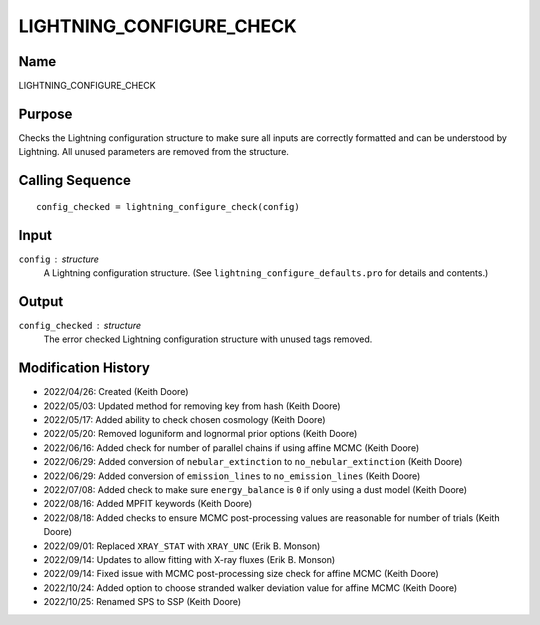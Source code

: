 LIGHTNING_CONFIGURE_CHECK
=========================

Name
----
LIGHTNING_CONFIGURE_CHECK

Purpose
-------
Checks the Lightning configuration structure to make sure
all inputs are correctly formatted and can be understood by
Lightning. All unused parameters are removed from the
structure.

Calling Sequence
----------------
::

    config_checked = lightning_configure_check(config)

Input
-----
``config`` : structure
    A Lightning configuration structure. (See
    ``lightning_configure_defaults.pro`` for details and contents.)

Output
------
``config_checked`` : structure
    The error checked Lightning configuration structure with
    unused tags removed.

Modification History
--------------------
- 2022/04/26: Created (Keith Doore)
- 2022/05/03: Updated method for removing key from hash (Keith Doore)
- 2022/05/17: Added ability to check chosen cosmology (Keith Doore)
- 2022/05/20: Removed loguniform and lognormal prior options (Keith Doore)
- 2022/06/16: Added check for number of parallel chains if using affine MCMC (Keith Doore)
- 2022/06/29: Added conversion of ``nebular_extinction`` to ``no_nebular_extinction`` (Keith Doore)
- 2022/06/29: Added conversion of ``emission_lines`` to ``no_emission_lines`` (Keith Doore)
- 2022/07/08: Added check to make sure ``energy_balance`` is ``0`` if only using a dust model (Keith Doore)
- 2022/08/16: Added MPFIT keywords (Keith Doore)
- 2022/08/18: Added checks to ensure MCMC post-processing values are reasonable for number of trials (Keith Doore)
- 2022/09/01: Replaced ``XRAY_STAT`` with ``XRAY_UNC`` (Erik B. Monson)
- 2022/09/14: Updates to allow fitting with X-ray fluxes (Erik B. Monson)
- 2022/09/14: Fixed issue with MCMC post-processing size check for affine MCMC (Keith Doore)
- 2022/10/24: Added option to choose stranded walker deviation value for affine MCMC (Keith Doore)
- 2022/10/25: Renamed SPS to SSP (Keith Doore)

